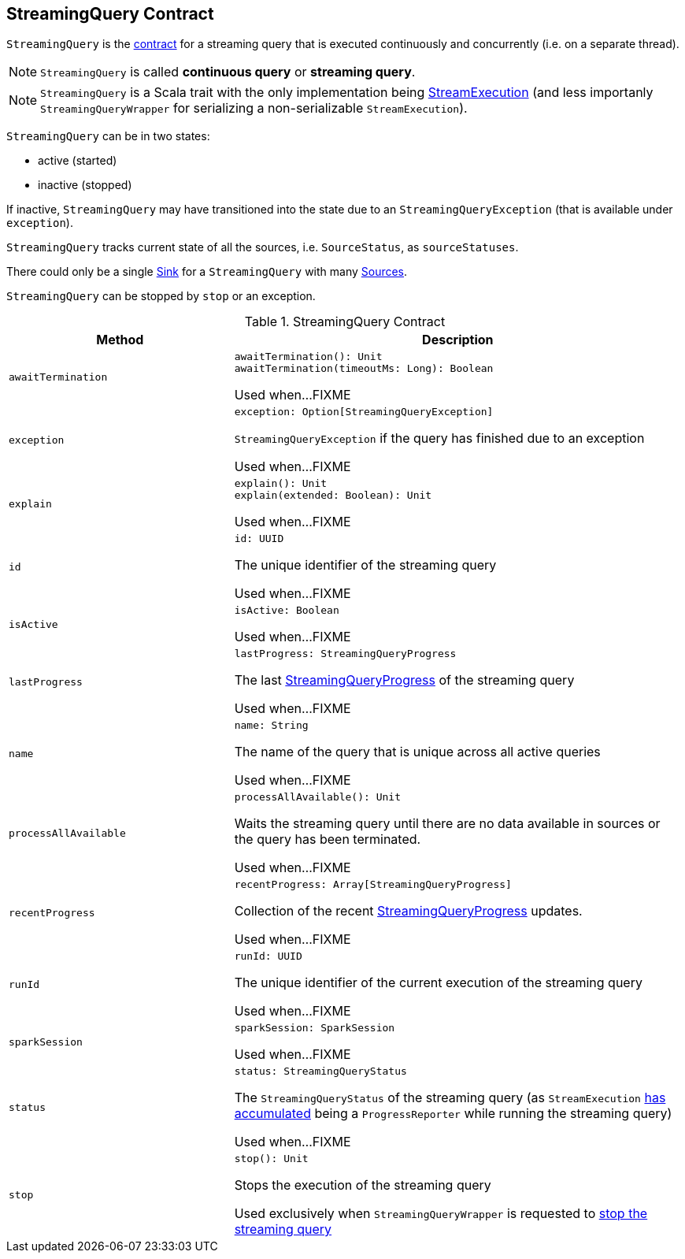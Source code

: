 == [[StreamingQuery]] StreamingQuery Contract

`StreamingQuery` is the <<contract, contract>> for a streaming query that is executed continuously and concurrently (i.e. on a separate thread).

NOTE: `StreamingQuery` is called *continuous query* or *streaming query*.

NOTE: `StreamingQuery` is a Scala trait with the only implementation being link:spark-sql-streaming-StreamExecution.adoc[StreamExecution] (and less importanly `StreamingQueryWrapper` for serializing a non-serializable `StreamExecution`).

`StreamingQuery` can be in two states:

* active (started)
* inactive (stopped)

If inactive, `StreamingQuery` may have transitioned into the state due to an `StreamingQueryException` (that is available under `exception`).

`StreamingQuery` tracks current state of all the sources, i.e. `SourceStatus`, as `sourceStatuses`.

There could only be a single link:spark-sql-streaming-Sink.adoc[Sink] for a `StreamingQuery` with many link:spark-sql-streaming-Source.adoc[Sources].

`StreamingQuery` can be stopped by `stop` or an exception.

[[contract]]
.StreamingQuery Contract
[cols="1m,2",options="header",width="100%"]
|===
| Method
| Description

| awaitTermination
a| [[awaitTermination]]

[source, scala]
----
awaitTermination(): Unit
awaitTermination(timeoutMs: Long): Boolean
----

Used when...FIXME

| exception
a| [[exception]]

[source, scala]
----
exception: Option[StreamingQueryException]
----

`StreamingQueryException` if the query has finished due to an exception

Used when...FIXME

| explain
a| [[explain]]

[source, scala]
----
explain(): Unit
explain(extended: Boolean): Unit
----

Used when...FIXME

| id
a| [[id]]

[source, scala]
----
id: UUID
----

The unique identifier of the streaming query

Used when...FIXME

| isActive
a| [[isActive]]

[source, scala]
----
isActive: Boolean
----

Used when...FIXME

| lastProgress
a| [[lastProgress]]

[source, scala]
----
lastProgress: StreamingQueryProgress
----

The last <<spark-sql-streaming-StreamingQueryProgress.adoc#, StreamingQueryProgress>> of the streaming query

Used when...FIXME

| name
a| [[name]]

[source, scala]
----
name: String
----

The name of the query that is unique across all active queries

Used when...FIXME

| processAllAvailable
a| [[processAllAvailable]]

[source, scala]
----
processAllAvailable(): Unit
----

Waits the streaming query until there are no data available in sources or the query has been terminated.

Used when...FIXME

| recentProgress
a| [[recentProgress]]

[source, scala]
----
recentProgress: Array[StreamingQueryProgress]
----

Collection of the recent <<spark-sql-streaming-StreamingQueryProgress.adoc#, StreamingQueryProgress>> updates.

Used when...FIXME

| runId
a| [[runId]]

[source, scala]
----
runId: UUID
----

The unique identifier of the current execution of the streaming query

Used when...FIXME

| sparkSession
a| [[sparkSession]]

[source, scala]
----
sparkSession: SparkSession
----

Used when...FIXME

| status
a| [[status]]

[source, scala]
----
status: StreamingQueryStatus
----

The `StreamingQueryStatus` of the streaming query (as `StreamExecution` link:spark-sql-streaming-ProgressReporter.adoc#currentStatus[has accumulated] being a `ProgressReporter` while running the streaming query)

Used when...FIXME

| stop
a| [[stop]]

[source, scala]
----
stop(): Unit
----

Stops the execution of the streaming query

Used exclusively when `StreamingQueryWrapper` is requested to <<spark-sql-streaming-StreamingQueryWrapper.adoc#stop, stop the streaming query>>

|===
